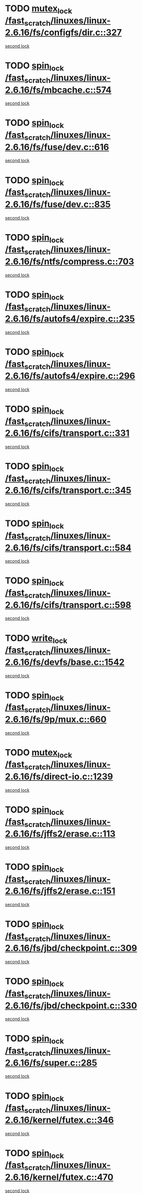* TODO [[view:/fast_scratch/linuxes/linux-2.6.16/fs/configfs/dir.c::face=ovl-face1::linb=327::colb=3::cole=13][mutex_lock /fast_scratch/linuxes/linux-2.6.16/fs/configfs/dir.c::327]]
[[view:/fast_scratch/linuxes/linux-2.6.16/fs/configfs/dir.c::face=ovl-face2::linb=327::colb=3::cole=13][second lock]]
* TODO [[view:/fast_scratch/linuxes/linux-2.6.16/fs/mbcache.c::face=ovl-face1::linb=574::colb=4::cole=13][spin_lock /fast_scratch/linuxes/linux-2.6.16/fs/mbcache.c::574]]
[[view:/fast_scratch/linuxes/linux-2.6.16/fs/mbcache.c::face=ovl-face2::linb=581::colb=4::cole=13][second lock]]
* TODO [[view:/fast_scratch/linuxes/linux-2.6.16/fs/fuse/dev.c::face=ovl-face1::linb=616::colb=1::cole=10][spin_lock /fast_scratch/linuxes/linux-2.6.16/fs/fuse/dev.c::616]]
[[view:/fast_scratch/linuxes/linux-2.6.16/fs/fuse/dev.c::face=ovl-face2::linb=616::colb=1::cole=10][second lock]]
* TODO [[view:/fast_scratch/linuxes/linux-2.6.16/fs/fuse/dev.c::face=ovl-face1::linb=835::colb=2::cole=11][spin_lock /fast_scratch/linuxes/linux-2.6.16/fs/fuse/dev.c::835]]
[[view:/fast_scratch/linuxes/linux-2.6.16/fs/fuse/dev.c::face=ovl-face2::linb=835::colb=2::cole=11][second lock]]
* TODO [[view:/fast_scratch/linuxes/linux-2.6.16/fs/ntfs/compress.c::face=ovl-face1::linb=703::colb=1::cole=10][spin_lock /fast_scratch/linuxes/linux-2.6.16/fs/ntfs/compress.c::703]]
[[view:/fast_scratch/linuxes/linux-2.6.16/fs/ntfs/compress.c::face=ovl-face2::linb=703::colb=1::cole=10][second lock]]
* TODO [[view:/fast_scratch/linuxes/linux-2.6.16/fs/autofs4/expire.c::face=ovl-face1::linb=235::colb=1::cole=10][spin_lock /fast_scratch/linuxes/linux-2.6.16/fs/autofs4/expire.c::235]]
[[view:/fast_scratch/linuxes/linux-2.6.16/fs/autofs4/expire.c::face=ovl-face2::linb=303::colb=2::cole=11][second lock]]
* TODO [[view:/fast_scratch/linuxes/linux-2.6.16/fs/autofs4/expire.c::face=ovl-face1::linb=296::colb=2::cole=11][spin_lock /fast_scratch/linuxes/linux-2.6.16/fs/autofs4/expire.c::296]]
[[view:/fast_scratch/linuxes/linux-2.6.16/fs/autofs4/expire.c::face=ovl-face2::linb=303::colb=2::cole=11][second lock]]
* TODO [[view:/fast_scratch/linuxes/linux-2.6.16/fs/cifs/transport.c::face=ovl-face1::linb=331::colb=2::cole=11][spin_lock /fast_scratch/linuxes/linux-2.6.16/fs/cifs/transport.c::331]]
[[view:/fast_scratch/linuxes/linux-2.6.16/fs/cifs/transport.c::face=ovl-face2::linb=453::colb=1::cole=10][second lock]]
* TODO [[view:/fast_scratch/linuxes/linux-2.6.16/fs/cifs/transport.c::face=ovl-face1::linb=345::colb=4::cole=13][spin_lock /fast_scratch/linuxes/linux-2.6.16/fs/cifs/transport.c::345]]
[[view:/fast_scratch/linuxes/linux-2.6.16/fs/cifs/transport.c::face=ovl-face2::linb=453::colb=1::cole=10][second lock]]
* TODO [[view:/fast_scratch/linuxes/linux-2.6.16/fs/cifs/transport.c::face=ovl-face1::linb=584::colb=2::cole=11][spin_lock /fast_scratch/linuxes/linux-2.6.16/fs/cifs/transport.c::584]]
[[view:/fast_scratch/linuxes/linux-2.6.16/fs/cifs/transport.c::face=ovl-face2::linb=720::colb=1::cole=10][second lock]]
* TODO [[view:/fast_scratch/linuxes/linux-2.6.16/fs/cifs/transport.c::face=ovl-face1::linb=598::colb=4::cole=13][spin_lock /fast_scratch/linuxes/linux-2.6.16/fs/cifs/transport.c::598]]
[[view:/fast_scratch/linuxes/linux-2.6.16/fs/cifs/transport.c::face=ovl-face2::linb=720::colb=1::cole=10][second lock]]
* TODO [[view:/fast_scratch/linuxes/linux-2.6.16/fs/devfs/base.c::face=ovl-face1::linb=1542::colb=2::cole=12][write_lock /fast_scratch/linuxes/linux-2.6.16/fs/devfs/base.c::1542]]
[[view:/fast_scratch/linuxes/linux-2.6.16/fs/devfs/base.c::face=ovl-face2::linb=1542::colb=2::cole=12][second lock]]
* TODO [[view:/fast_scratch/linuxes/linux-2.6.16/fs/9p/mux.c::face=ovl-face1::linb=660::colb=2::cole=11][spin_lock /fast_scratch/linuxes/linux-2.6.16/fs/9p/mux.c::660]]
[[view:/fast_scratch/linuxes/linux-2.6.16/fs/9p/mux.c::face=ovl-face2::linb=660::colb=2::cole=11][second lock]]
* TODO [[view:/fast_scratch/linuxes/linux-2.6.16/fs/direct-io.c::face=ovl-face1::linb=1239::colb=4::cole=14][mutex_lock /fast_scratch/linuxes/linux-2.6.16/fs/direct-io.c::1239]]
[[view:/fast_scratch/linuxes/linux-2.6.16/fs/direct-io.c::face=ovl-face2::linb=1279::colb=2::cole=12][second lock]]
* TODO [[view:/fast_scratch/linuxes/linux-2.6.16/fs/jffs2/erase.c::face=ovl-face1::linb=113::colb=1::cole=10][spin_lock /fast_scratch/linuxes/linux-2.6.16/fs/jffs2/erase.c::113]]
[[view:/fast_scratch/linuxes/linux-2.6.16/fs/jffs2/erase.c::face=ovl-face2::linb=151::colb=2::cole=11][second lock]]
* TODO [[view:/fast_scratch/linuxes/linux-2.6.16/fs/jffs2/erase.c::face=ovl-face1::linb=151::colb=2::cole=11][spin_lock /fast_scratch/linuxes/linux-2.6.16/fs/jffs2/erase.c::151]]
[[view:/fast_scratch/linuxes/linux-2.6.16/fs/jffs2/erase.c::face=ovl-face2::linb=151::colb=2::cole=11][second lock]]
* TODO [[view:/fast_scratch/linuxes/linux-2.6.16/fs/jbd/checkpoint.c::face=ovl-face1::linb=309::colb=1::cole=10][spin_lock /fast_scratch/linuxes/linux-2.6.16/fs/jbd/checkpoint.c::309]]
[[view:/fast_scratch/linuxes/linux-2.6.16/fs/jbd/checkpoint.c::face=ovl-face2::linb=330::colb=4::cole=13][second lock]]
* TODO [[view:/fast_scratch/linuxes/linux-2.6.16/fs/jbd/checkpoint.c::face=ovl-face1::linb=330::colb=4::cole=13][spin_lock /fast_scratch/linuxes/linux-2.6.16/fs/jbd/checkpoint.c::330]]
[[view:/fast_scratch/linuxes/linux-2.6.16/fs/jbd/checkpoint.c::face=ovl-face2::linb=330::colb=4::cole=13][second lock]]
* TODO [[view:/fast_scratch/linuxes/linux-2.6.16/fs/super.c::face=ovl-face1::linb=285::colb=1::cole=10][spin_lock /fast_scratch/linuxes/linux-2.6.16/fs/super.c::285]]
[[view:/fast_scratch/linuxes/linux-2.6.16/fs/super.c::face=ovl-face2::linb=285::colb=1::cole=10][second lock]]
* TODO [[view:/fast_scratch/linuxes/linux-2.6.16/kernel/futex.c::face=ovl-face1::linb=346::colb=2::cole=11][spin_lock /fast_scratch/linuxes/linux-2.6.16/kernel/futex.c::346]]
[[view:/fast_scratch/linuxes/linux-2.6.16/kernel/futex.c::face=ovl-face2::linb=349::colb=2::cole=11][second lock]]
* TODO [[view:/fast_scratch/linuxes/linux-2.6.16/kernel/futex.c::face=ovl-face1::linb=470::colb=2::cole=11][spin_lock /fast_scratch/linuxes/linux-2.6.16/kernel/futex.c::470]]
[[view:/fast_scratch/linuxes/linux-2.6.16/kernel/futex.c::face=ovl-face2::linb=473::colb=2::cole=11][second lock]]
* TODO [[view:/fast_scratch/linuxes/linux-2.6.16/kernel/exit.c::face=ovl-face1::linb=1386::colb=1::cole=10][read_lock /fast_scratch/linuxes/linux-2.6.16/kernel/exit.c::1386]]
[[view:/fast_scratch/linuxes/linux-2.6.16/kernel/exit.c::face=ovl-face2::linb=1386::colb=1::cole=10][second lock]]
* TODO [[view:/fast_scratch/linuxes/linux-2.6.16/kernel/sched.c::face=ovl-face1::linb=2683::colb=2::cole=11][spin_lock /fast_scratch/linuxes/linux-2.6.16/kernel/sched.c::2683]]
[[view:/fast_scratch/linuxes/linux-2.6.16/kernel/sched.c::face=ovl-face2::linb=2683::colb=2::cole=11][second lock]]
* TODO [[view:/fast_scratch/linuxes/linux-2.6.16/kernel/sched.c::face=ovl-face1::linb=2736::colb=2::cole=11][spin_lock /fast_scratch/linuxes/linux-2.6.16/kernel/sched.c::2736]]
[[view:/fast_scratch/linuxes/linux-2.6.16/kernel/sched.c::face=ovl-face2::linb=2736::colb=2::cole=11][second lock]]
